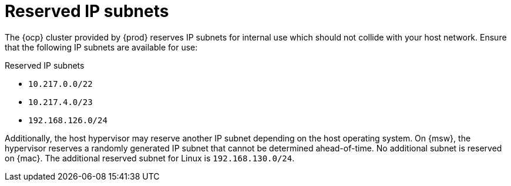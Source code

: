[id="reserved-ip-subnets_{context}"]
= Reserved IP subnets

The {ocp} cluster provided by {prod} reserves IP subnets for internal use which should not collide with your host network.
Ensure that the following IP subnets are available for use:

.Reserved IP subnets
* `10.217.0.0/22`
* `10.217.4.0/23`
* `192.168.126.0/24`

Additionally, the host hypervisor may reserve another IP subnet depending on the host operating system.
On {msw}, the hypervisor reserves a randomly generated IP subnet that cannot be determined ahead-of-time.
No additional subnet is reserved on {mac}.
The additional reserved subnet for Linux is `192.168.130.0/24`.
